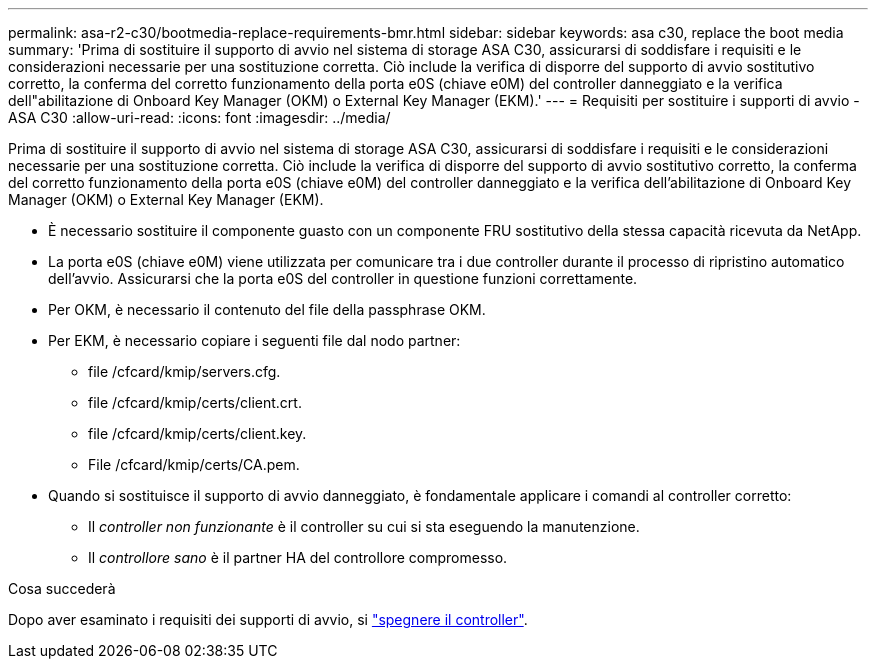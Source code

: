 ---
permalink: asa-r2-c30/bootmedia-replace-requirements-bmr.html 
sidebar: sidebar 
keywords: asa c30, replace the boot media 
summary: 'Prima di sostituire il supporto di avvio nel sistema di storage ASA C30, assicurarsi di soddisfare i requisiti e le considerazioni necessarie per una sostituzione corretta. Ciò include la verifica di disporre del supporto di avvio sostitutivo corretto, la conferma del corretto funzionamento della porta e0S (chiave e0M) del controller danneggiato e la verifica dell"abilitazione di Onboard Key Manager (OKM) o External Key Manager (EKM).' 
---
= Requisiti per sostituire i supporti di avvio - ASA C30
:allow-uri-read: 
:icons: font
:imagesdir: ../media/


[role="lead"]
Prima di sostituire il supporto di avvio nel sistema di storage ASA C30, assicurarsi di soddisfare i requisiti e le considerazioni necessarie per una sostituzione corretta. Ciò include la verifica di disporre del supporto di avvio sostitutivo corretto, la conferma del corretto funzionamento della porta e0S (chiave e0M) del controller danneggiato e la verifica dell'abilitazione di Onboard Key Manager (OKM) o External Key Manager (EKM).

* È necessario sostituire il componente guasto con un componente FRU sostitutivo della stessa capacità ricevuta da NetApp.
* La porta e0S (chiave e0M) viene utilizzata per comunicare tra i due controller durante il processo di ripristino automatico dell'avvio. Assicurarsi che la porta e0S del controller in questione funzioni correttamente.
* Per OKM, è necessario il contenuto del file della passphrase OKM.
* Per EKM, è necessario copiare i seguenti file dal nodo partner:
+
** file /cfcard/kmip/servers.cfg.
** file /cfcard/kmip/certs/client.crt.
** file /cfcard/kmip/certs/client.key.
** File /cfcard/kmip/certs/CA.pem.


* Quando si sostituisce il supporto di avvio danneggiato, è fondamentale applicare i comandi al controller corretto:
+
** Il _controller non funzionante_ è il controller su cui si sta eseguendo la manutenzione.
** Il _controllore sano_ è il partner HA del controllore compromesso.




.Cosa succederà
Dopo aver esaminato i requisiti dei supporti di avvio, si link:bootmedia-shutdown-bmr.html["spegnere il controller"].
